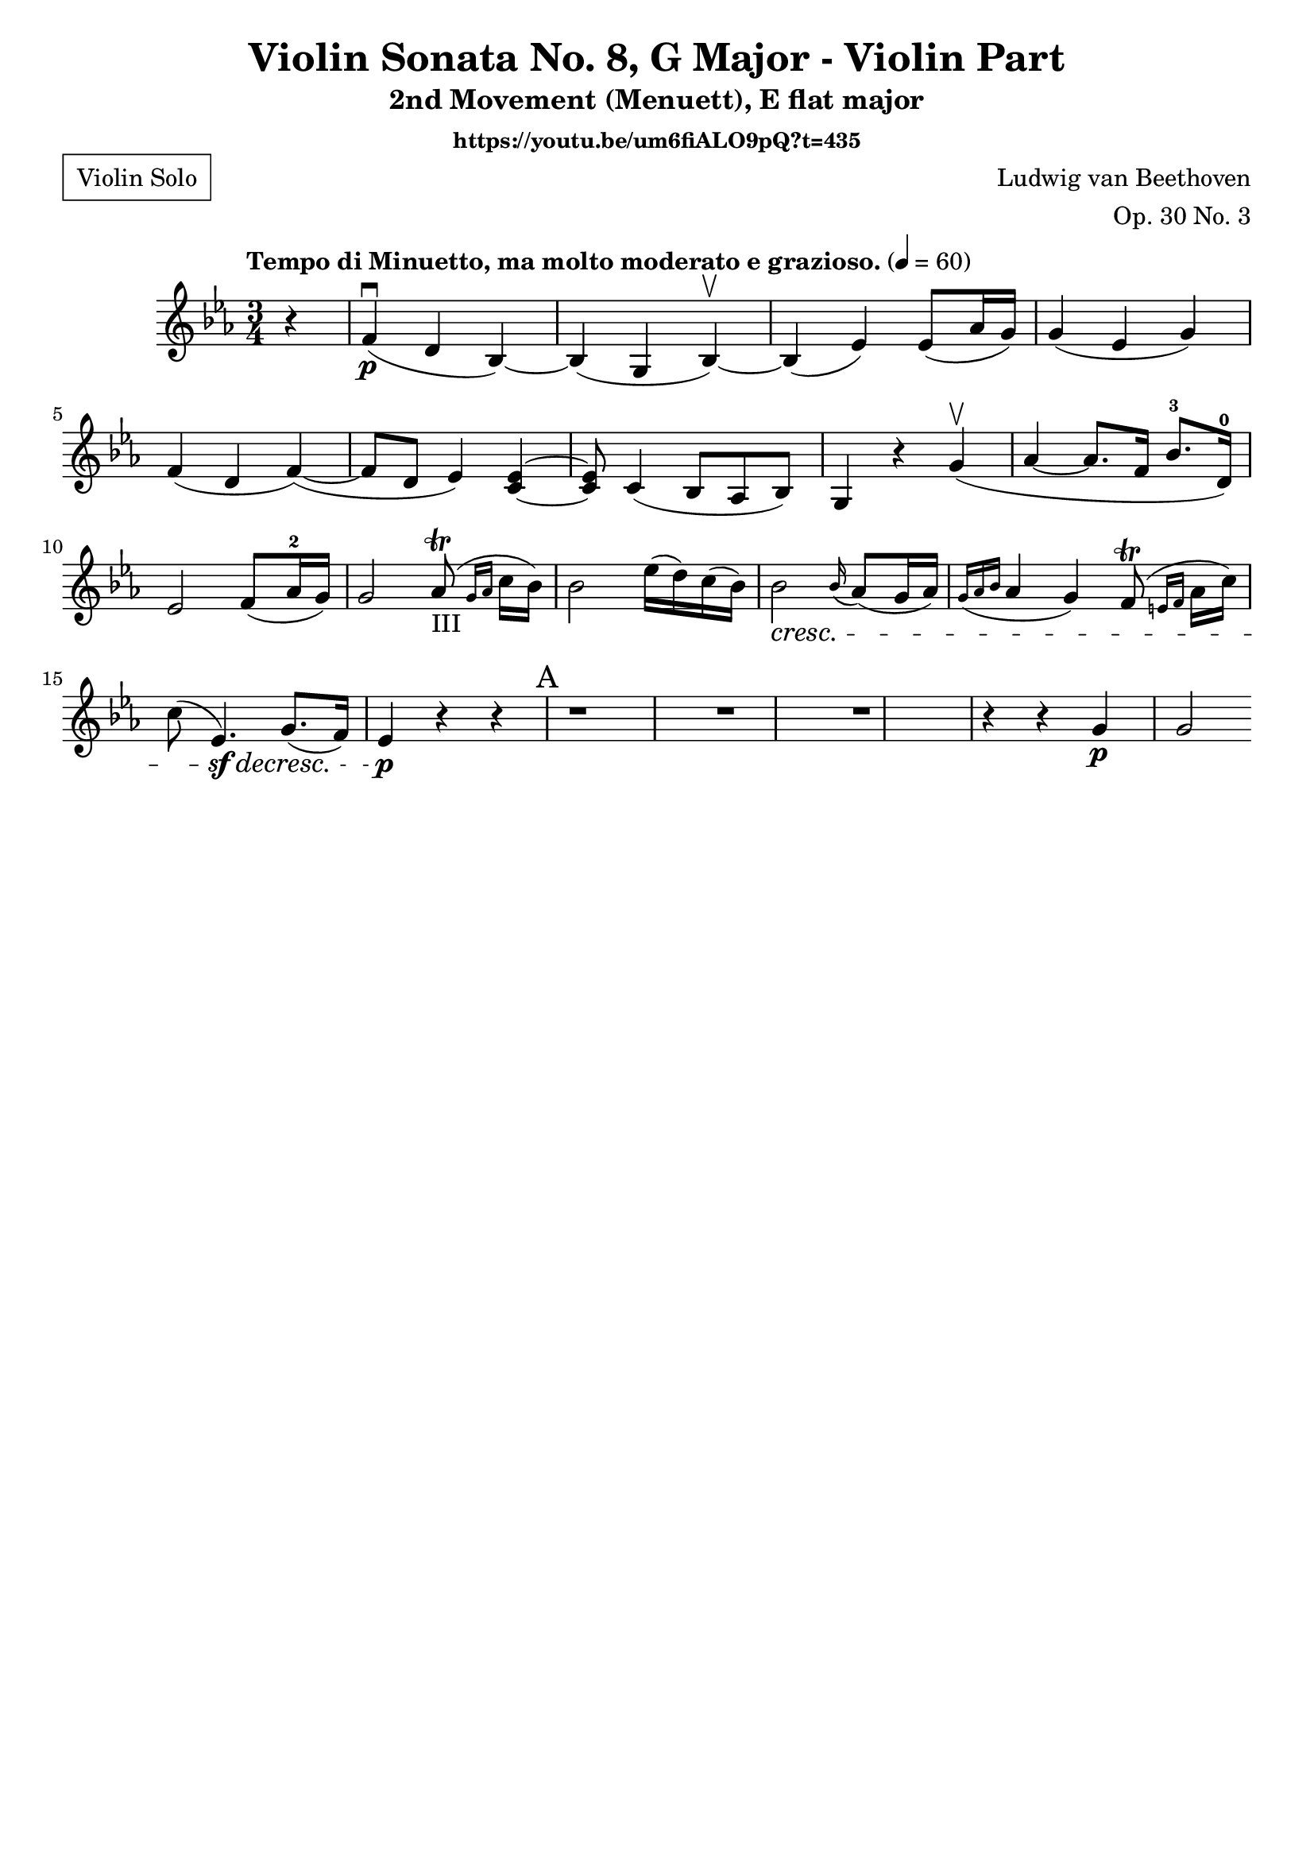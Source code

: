 \version "2.22.1"
\language "deutsch"

\header {
    title = "Violin Sonata No. 8, G Major - Violin Part"
    subtitle = "2nd Movement (Menuett), E flat major"
    composer = "Ludwig van Beethoven"
    opus = "Op. 30 No. 3"
    poet = \markup \box { \pad-around #1 {"Violin Solo"}}	%% placé en haut à gauche
    instrumentHeader = \markup {"Violin"}

    tagline = ""
    subsubtitle = "https://youtu.be/um6fiALO9pQ?t=435"
}

global = {
    \key es \major
    \time 3/4
    \tempo "Tempo di Minuetto, ma molto moderato e grazioso." 4 = 60
    \partial 4
}

iii = \markup \teeny "III"

violin = \relative c' {
r4 | f\p\downbow( d b)~ b( g b)\upbow~ b( es) es8( as16 g) g4( es g)  f(d f~)( | f8 d es4) <c~ es~> |
<c es>8 c4( b8 as b) | g4 r g'\upbow( | as~ as8. f16 b8.-3 d,16)-0 | es2 f8( as16-2 g) | g2 as8-III\trill( \grace {g16 as} c16 b) | b2 es16( d) c( b) | b2 \cresc \grace b16( as8)( g16 as) | \grace { g16(as b} as4 g) f8(\trill \grace {e16 f} as16 c) | c8( es,4.\sf)\decresc g8.( f16) | es4\p r r |
\mark "A"
r1 | r1 | r1 | r4 r4 g\p | g2
}

\score {
    \new Staff {\clef violin \global
        \violin
    }
    \layout {}
    \midi {}
}